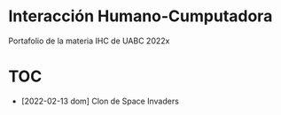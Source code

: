 
* Interacción Humano-Cumputadora
Portafolio de la materia IHC de UABC 2022x

* TOC
- [2022-02-13 dom] Clon de Space Invaders
